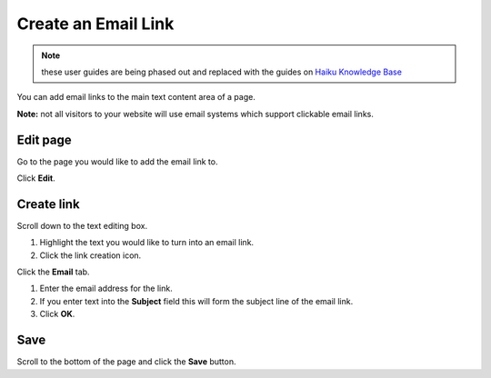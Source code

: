 Create an Email Link
====================

.. note:: these user guides are being phased out and replaced with the guides on `Haiku Knowledge Base <https://fry-it.atlassian.net/wiki/display/HKB/Haiku+Knowledge+Base>`_


You can add email links to the main text content area of a page. 

**Note:** not all visitors to your website will use email systems which support clickable email links. 

Edit page
---------

.. image:: images/create-an-email-link/edit-page.png
   :alt: 
   :height: 336px
   :width: 617px
   :align: center


Go to the page you would like to add the email link to. 

Click **Edit**.

Create link
-----------

.. image:: images/create-an-email-link/create-link.png
   :alt: 
   :height: 584px
   :width: 823px
   :align: center


Scroll down to the text editing box.

#. Highlight the text you would like to turn into an email link.
#. Click the link creation icon.

.. image:: images/create-an-email-link/659896b8-dcec-45e6-88c3-fa5b16eb35b0.png
   :alt: 
   :height: 372px
   :width: 917px
   :align: center


Click the **Email** tab.

.. image:: images/create-an-email-link/c106d26a-4102-4d5d-8eec-d1ed55c4802f.png
   :alt: 
   :height: 604px
   :width: 887px
   :align: center


#. Enter the email address for the link.
#. If you enter text into the **Subject** field this will form the subject line of the email link. 
#. Click **OK**.

Save 
-----

.. image:: images/create-an-email-link/save-.png
   :alt: 
   :height: 310px
   :width: 557px
   :align: center


Scroll to the bottom of the page and click the **Save** button.